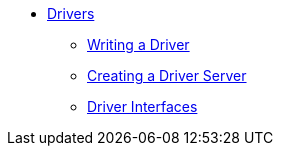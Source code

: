 * xref:drivers.adoc[Drivers]
** xref:drivers.adoc#_writing_a_driver[Writing a Driver]
** xref:drivers.adoc#_creating_a_driver_server[Creating a Driver Server]
** xref:driver-interfaces.adoc[Driver Interfaces]
